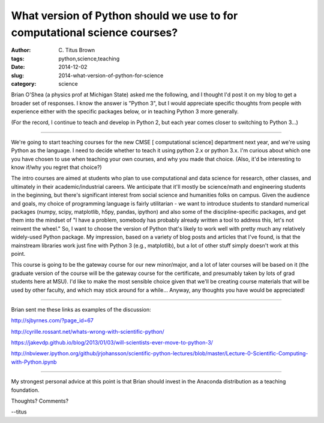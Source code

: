 What version of Python should we use to for computational science courses?
##########################################################################

:author: C\. Titus Brown
:tags: python,science,teaching
:date: 2014-12-02
:slug: 2014-what-version-of-python-for-science
:category: science

Brian O'Shea (a physics prof at Michigan State) asked me the
following, and I thought I'd post it on my blog to get a broader set
of responses.  I know the answer is "Python 3", but I would appreciate
specific thoughts from people with experience either with the specific
packages below, or in teaching Python 3 more generally.

(For the record, I continue to teach and develop in Python 2, but each
year comes closer to switching to Python 3...)

----

We're going to start teaching courses for the new CMSE [ computational
science] department next year, and we're using Python as the language.
I need to decide whether to teach it using python 2.x or python 3.x.
I'm curious about which one you have chosen to use when teaching your
own courses, and why you made that choice.  (Also, it'd be interesting
to know if/why you regret that choice?)

The intro courses are aimed at students who plan to use computational
and data science for research, other classes, and ultimately in their
academic/industrial careers.  We anticipate that it'll mostly be
science/math and engineering students in the beginning, but there's
significant interest from social science and humanities folks on
campus.  Given the audience and goals, my choice of programming
language is fairly utilitarian - we want to introduce students to
standard numerical packages (numpy, scipy, matplotlib, h5py, pandas,
ipython) and also some of the discipline-specific packages, and get
them into the mindset of "I have a problem, somebody has probably
already written a tool to address this, let's not reinvent the wheel."
So, I want to choose the version of Python that's likely to work well
with pretty much any relatively widely-used Python package.  My
impression, based on a variety of blog posts and articles that I've
found, is that the mainstream libraries work just fine with Python 3
(e.g., matplotlib), but a lot of other stuff simply doesn't work at
this point.

This course is going to be the gateway course for our new minor/major,
and a lot of later courses will be based on it (the graduate version
of the course will be the gateway course for the certificate, and
presumably taken by lots of grad students here at MSU).  I'd like to
make the most sensible choice given that we'll be creating course
materials that will be used by other faculty, and which may stick
around for a while...  Anyway, any thoughts you have would be
appreciated!

----

Brian sent me these links as examples of the discussion:

http://sjbyrnes.com/?page_id=67

http://cyrille.rossant.net/whats-wrong-with-scientific-python/

https://jakevdp.github.io/blog/2013/01/03/will-scientists-ever-move-to-python-3/

http://nbviewer.ipython.org/github/jrjohansson/scientific-python-lectures/blob/master/Lecture-0-Scientific-Computing-with-Python.ipynb

----

My strongest personal advice at this point is that Brian should invest
in the Anaconda distribution as a teaching foundation.

Thoughts? Comments?

--titus
